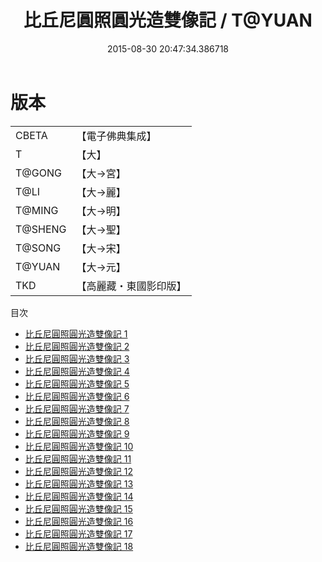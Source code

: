 #+TITLE: 比丘尼圓照圓光造雙像記 / T@YUAN

#+DATE: 2015-08-30 20:47:34.386718
* 版本
 |     CBETA|【電子佛典集成】|
 |         T|【大】     |
 |    T@GONG|【大→宮】   |
 |      T@LI|【大→麗】   |
 |    T@MING|【大→明】   |
 |   T@SHENG|【大→聖】   |
 |    T@SONG|【大→宋】   |
 |    T@YUAN|【大→元】   |
 |       TKD|【高麗藏・東國影印版】|
目次
 - [[file:KR6l0007_001.txt][比丘尼圓照圓光造雙像記 1]]
 - [[file:KR6l0007_002.txt][比丘尼圓照圓光造雙像記 2]]
 - [[file:KR6l0007_003.txt][比丘尼圓照圓光造雙像記 3]]
 - [[file:KR6l0007_004.txt][比丘尼圓照圓光造雙像記 4]]
 - [[file:KR6l0007_005.txt][比丘尼圓照圓光造雙像記 5]]
 - [[file:KR6l0007_006.txt][比丘尼圓照圓光造雙像記 6]]
 - [[file:KR6l0007_007.txt][比丘尼圓照圓光造雙像記 7]]
 - [[file:KR6l0007_008.txt][比丘尼圓照圓光造雙像記 8]]
 - [[file:KR6l0007_009.txt][比丘尼圓照圓光造雙像記 9]]
 - [[file:KR6l0007_010.txt][比丘尼圓照圓光造雙像記 10]]
 - [[file:KR6l0007_011.txt][比丘尼圓照圓光造雙像記 11]]
 - [[file:KR6l0007_012.txt][比丘尼圓照圓光造雙像記 12]]
 - [[file:KR6l0007_013.txt][比丘尼圓照圓光造雙像記 13]]
 - [[file:KR6l0007_014.txt][比丘尼圓照圓光造雙像記 14]]
 - [[file:KR6l0007_015.txt][比丘尼圓照圓光造雙像記 15]]
 - [[file:KR6l0007_016.txt][比丘尼圓照圓光造雙像記 16]]
 - [[file:KR6l0007_017.txt][比丘尼圓照圓光造雙像記 17]]
 - [[file:KR6l0007_018.txt][比丘尼圓照圓光造雙像記 18]]
